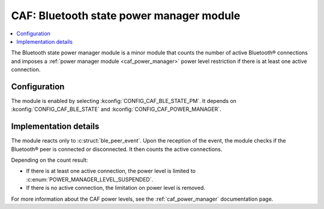 .. _caf_ble_state_pm:

CAF: Bluetooth state power manager module
#########################################

.. contents::
   :local:
   :depth: 2

The |ble_state_pm| is a minor module that counts the number of active Bluetooth® connections and imposes a :ref:`power manager module <caf_power_manager>` power level restriction if there is at least one active connection.

Configuration
*************

The module is enabled by selecting :kconfig:`CONFIG_CAF_BLE_STATE_PM`.
It depends on :kconfig:`CONFIG_CAF_BLE_STATE` and :kconfig:`CONFIG_CAF_POWER_MANAGER`.

Implementation details
**********************

The module reacts only to :c:struct:`ble_peer_event`.
Upon the reception of the event, the module checks if the Bluetooth® peer is connected or disconnected.
It then counts the active connections.

Depending on the count result:

* If there is at least one active connection, the power level is limited to :c:enum:`POWER_MANAGER_LEVEL_SUSPENDED`.
* If there is no active connection, the limitation on power level is removed.

For more information about the CAF power levels, see the :ref:`caf_power_manager` documentation page.

.. |ble_state_pm| replace:: Bluetooth state power manager module
